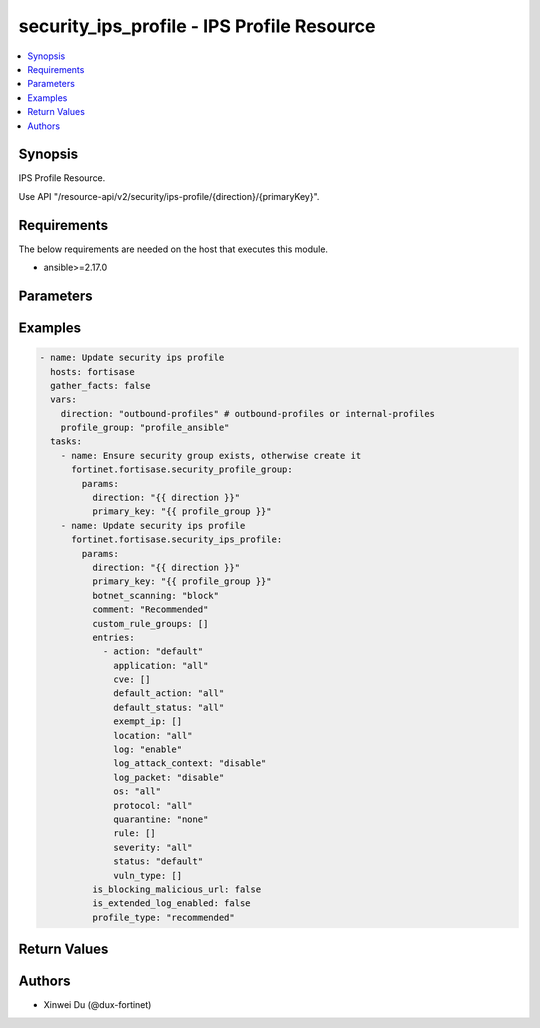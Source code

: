 security_ips_profile - IPS Profile Resource
+++++++++++++++++++++++++++++++++++++++++++

.. versionadded:: 1.0.0

.. contents::
   :local:
   :depth: 1

Synopsis
--------
IPS Profile Resource.

Use API "/resource-api/v2/security/ips-profile/{direction}/{primaryKey}".

Requirements
------------

The below requirements are needed on the host that executes this module.

- ansible>=2.17.0


Parameters
----------
.. raw:: html

 <ul>
 <li><span class="li-head">state</span> The state of the module. "present" means update the resource. This resource can't be deleted, and does not support "absent" state.<span class="li-normal">type: str</span><span class="li-normal">choices: ['present', 'absent']</span><span class="li-normal">default: present</span></li>
 <li><span class="li-head">force_behavior</span> Specify this option to force the method to use to interact with the resource.<span class="li-normal">type: str</span><span class="li-normal">choices: ['none', 'read', 'create', 'update', 'delete']</span><span class="li-normal">default: none</span></li>
 <li><span class="li-head">bypass_validation</span> Bypass validation of the module.<span class="li-normal">type: bool</span><span class="li-normal">default: False</span></li>
 <li><span class="li-head">params</span> The parameters of the module.<span class="li-required">[Required]</span><span class="li-normal">type: dict</span> <ul class="ul-self"> <li><span class="li-head">direction</span> <span class="li-required">[Required]</span><span class="li-normal">type: str</span></li>
 <li><span class="li-head">primary_key</span> <span class="li-required">[Required]</span><span class="li-normal">type: str</span></li>
 <li><span class="li-head">profile_type</span> <span class="li-normal">type: str</span><span class="li-normal">choices: ['critical', 'custom', 'monitor', 'recommended']</span></li>
 <li><span class="li-head">custom_rule_groups</span> <span class="li-normal">type: list</span><span class="li-normal">elements: dict</span> <ul class="ul-self"> <li><span class="li-head">action</span> <span class="li-normal">type: str</span><span class="li-normal">choices: ['allow', 'block', 'monitor']</span></li>
 <li><span class="li-head">signatures</span> <span class="li-normal">type: list</span><span class="li-normal">elements: dict</span> <ul class="ul-self"> <li><span class="li-head">primary_key</span> <span class="li-normal">type: str</span></li>
 <li><span class="li-head">datasource</span> <span class="li-normal">type: str</span></li>
 </ul></li>
 </ul></li>
 <li><span class="li-head">is_blocking_malicious_url</span> <span class="li-normal">type: bool</span></li>
 <li><span class="li-head">botnet_scanning</span> <span class="li-normal">type: str</span><span class="li-normal">choices: ['block', 'disable', 'monitor']</span></li>
 <li><span class="li-head">is_extended_log_enabled</span> <span class="li-normal">type: bool</span></li>
 <li><span class="li-head">comment</span> <span class="li-normal">type: str</span></li>
 <li><span class="li-head">entries</span> <span class="li-normal">type: list</span><span class="li-normal">elements: dict</span> <ul class="ul-self"> <li><span class="li-head">rule</span> <span class="li-normal">type: list</span><span class="li-normal">elements: dict</span> <ul class="ul-self"> <li><span class="li-head">primary_key</span> <span class="li-normal">type: str</span></li>
 <li><span class="li-head">datasource</span> <span class="li-normal">type: str</span><span class="li-normal">choices: ['security/ips-custom-signatures', 'security/ips-rule']</span></li>
 </ul></li>
 <li><span class="li-head">location</span> <span class="li-normal">type: str</span></li>
 <li><span class="li-head">severity</span> <span class="li-normal">type: str</span></li>
 <li><span class="li-head">protocol</span> <span class="li-normal">type: str</span></li>
 <li><span class="li-head">os</span> <span class="li-normal">type: str</span></li>
 <li><span class="li-head">application</span> <span class="li-normal">type: str</span></li>
 <li><span class="li-head">cve</span> <span class="li-normal">type: list</span><span class="li-normal">elements: str</span></li>
 <li><span class="li-head">status</span> <span class="li-normal">type: str</span><span class="li-normal">choices: ['default', 'disable', 'enable']</span></li>
 <li><span class="li-head">log</span> <span class="li-normal">type: str</span><span class="li-normal">choices: ['disable', 'enable']</span></li>
 <li><span class="li-head">log_packet</span> <span class="li-normal">type: str</span><span class="li-normal">choices: ['disable', 'enable']</span></li>
 <li><span class="li-head">log_attack_context</span> <span class="li-normal">type: str</span></li>
 <li><span class="li-head">action</span> <span class="li-normal">type: str</span><span class="li-normal">choices: ['block', 'default', 'pass']</span></li>
 <li><span class="li-head">vuln_type</span> <span class="li-normal">type: list</span><span class="li-normal">elements: dict</span> <ul class="ul-self"> <li><span class="li-head">id</span> <span class="li-normal">type: int</span></li>
 </ul></li>
 <li><span class="li-head">quarantine</span> <span class="li-normal">type: str</span></li>
 <li><span class="li-head">exempt_ip</span> <span class="li-normal">type: list</span><span class="li-normal">elements: dict</span> <ul class="ul-self"> <li><span class="li-head">id</span> <span class="li-normal">type: int</span></li>
 <li><span class="li-head">src_ip</span> <span class="li-normal">type: str</span></li>
 <li><span class="li-head">dst_ip</span> <span class="li-normal">type: str</span></li>
 </ul></li>
 <li><span class="li-head">default_action</span> <span class="li-normal">type: str</span><span class="li-normal">choices: ['all', 'block', 'pass']</span></li>
 <li><span class="li-head">default_status</span> <span class="li-normal">type: str</span><span class="li-normal">choices: ['all', 'disable', 'enable']</span></li>
 </ul></li>
 </ul></li>
 </ul>



Examples
-------------

.. code-block:: yaml

  - name: Update security ips profile
    hosts: fortisase
    gather_facts: false
    vars:
      direction: "outbound-profiles" # outbound-profiles or internal-profiles
      profile_group: "profile_ansible"
    tasks:
      - name: Ensure security group exists, otherwise create it
        fortinet.fortisase.security_profile_group:
          params:
            direction: "{{ direction }}"
            primary_key: "{{ profile_group }}"
      - name: Update security ips profile
        fortinet.fortisase.security_ips_profile:
          params:
            direction: "{{ direction }}"
            primary_key: "{{ profile_group }}"
            botnet_scanning: "block"
            comment: "Recommended"
            custom_rule_groups: []
            entries:
              - action: "default"
                application: "all"
                cve: []
                default_action: "all"
                default_status: "all"
                exempt_ip: []
                location: "all"
                log: "enable"
                log_attack_context: "disable"
                log_packet: "disable"
                os: "all"
                protocol: "all"
                quarantine: "none"
                rule: []
                severity: "all"
                status: "default"
                vuln_type: []
            is_blocking_malicious_url: false
            is_extended_log_enabled: false
            profile_type: "recommended"
  


Return Values
-------------
.. raw:: html

 <ul>
 <li><span class="li-head">http_code</span> <span class="li-normal">type: int</span><span class="li-normal">returned: always</span></li>
 <li><span class="li-head">response</span> <span class="li-normal">type: raw</span><span class="li-normal">returned: always</span></li>
 </ul>


Authors
-------

- Xinwei Du (@dux-fortinet)

